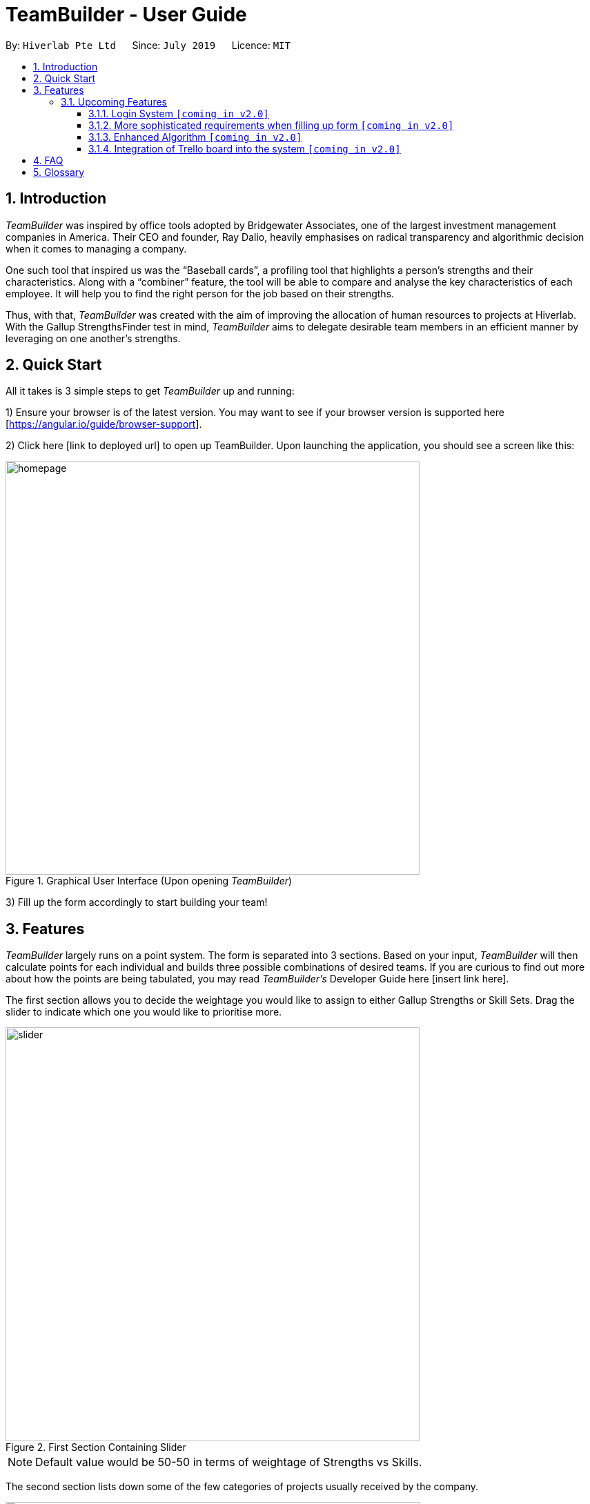 = TeamBuilder - User Guide
:site-section: UserGuide
:toc:
:toclevels: 3
:toc-title:
:toc-placement: preamble
:sectnums:
:imagesDir: images
:stylesDir: stylesheets
:xrefstyle: full
:experimental:
ifdef::env-github[]
:tip-caption: :bulb:
:note-caption: :information_source:
:important-caption: :heavy_exclamation_mark:
endif::[]
:repoURL: https://github.com/geezlouisee/bridgewater/main
:bl: pass:[ +]

By: `Hiverlab Pte Ltd`      Since: `July 2019`      Licence: `MIT`

[.text-justify]
== Introduction

_TeamBuilder_ was inspired by office tools adopted by Bridgewater Associates, one of the largest investment management
companies in America. Their CEO and founder, Ray Dalio, heavily emphasises on radical transparency and algorithmic
decision when it comes to managing a company.

One such tool that inspired us was the “Baseball cards”, a profiling tool that highlights a person’s strengths and their
characteristics. Along with a “combiner” feature, the tool will be able to compare and analyse the key characteristics
of each employee. It will help you to find the right person for the job based on their strengths.

Thus, with that, _TeamBuilder_ was created with the aim of improving the allocation of human resources to projects at
Hiverlab. With the Gallup StrengthsFinder test in mind, _TeamBuilder_  aims to delegate desirable team members in an
efficient manner by leveraging on one another’s strengths.

// tag::quickstart[]
<<<
[.text-justify]
== Quick Start

All it takes is 3 simple steps to get _TeamBuilder_ up and running:

1) Ensure your browser is of the latest version. You may want to see if your browser version is supported here [https://angular.io/guide/browser-support].

2) Click here [link to deployed url] to open up TeamBuilder. Upon launching the application, you should see a screen like this:

.Graphical User Interface (Upon opening _TeamBuilder_)
image::homepage.png[width="600"]

3) Fill up the form accordingly to start building your team!

<<<
[.text-justify]
[[Features]]
== Features
_TeamBuilder_ largely runs on a point system. The form is separated into 3 sections.
Based on your input, _TeamBuilder_ will then calculate points for each individual and builds three possible combinations
of desired teams. If you are curious to find out more about how the points are being tabulated, you may read
_TeamBuilder's_ Developer Guide here [insert link here].

The first section allows you to decide the weightage you would like to assign to either Gallup Strengths or Skill Sets.
Drag the slider to indicate which one you would like to prioritise more.

.First Section Containing Slider
image::slider.gif[width="600"]

[NOTE]
Default value would be 50-50 in terms of weightage of Strengths vs Skills.

The second section lists down some of the few categories of projects usually received by the company.

.Second Section Specifying Project Categories
image::projectList.png[width="600"]

Unlike the previous section, this section is compulsory. You can also only specify your project to be classified under
*one* category type.

The third section lists down a brief overview of the skill sets usually required by any project that is undertaken by
the company. Indicate which skills would be useful for the project you have in mind by checking the relevant boxes.
You may specify *more than one* skill that you deem useful.

.Third Section Specifying Skill Sets
image::skillsets.png[width="600"]

Once you are done, remember to click on the submit button. You should be redirected to a new page where the three teams
built will be displayed.

<insert gif of submitting and redirecting to a new page??>

To generate new teams for a different project, simply click the “Build a Team!” item in the sidebar or click on the
Hiverlab logo on the top left hand corner of the webpage!

=== Upcoming Features

==== Login System `[yellow]#[coming in v2.0]#`
Implementing a login system will definitely make _TeamBuilder_ more secure.
This is especially important as personal information is concerned.

==== More sophisticated requirements when filling up form `[yellow]#[coming in v2.0]#`
Users would be able to specify other variables such as number of people they would want to have in a team,
instead of the default value of 3 people generated per team for now. This will allow for more flexibility in what kinds
of teams can be generated using this system.

==== Enhanced Algorithm `[yellow]#[coming in v2.0]#`
For future iterations of this product, we can explore to have a more complicated algorithm that takes into account how
busy each individual is - ie. refrain from overloading people with too many projects. Additionally, we can also take
into consideration the chemistry/compatibility between members if possible. However, this extension would probably
require the help of artificial intelligence (AI).

==== Integration of Trello board into the system `[yellow]#[coming in v2.0]#`
Since the team mostly relies on the Trello Board when it comes to keeping track of projects, it is desirable if the
company’s Trello boards can be integrated into the system itself. This will allow for easier referral of what the
current projects are and possibly play a part in helping with the assignment of teams.

<<<
[.text-justify]
== FAQ

*Q*: -

*A*: -

== Glossary

Trello::
A web-based list-making application that is used to keep track of projects and current workload.

